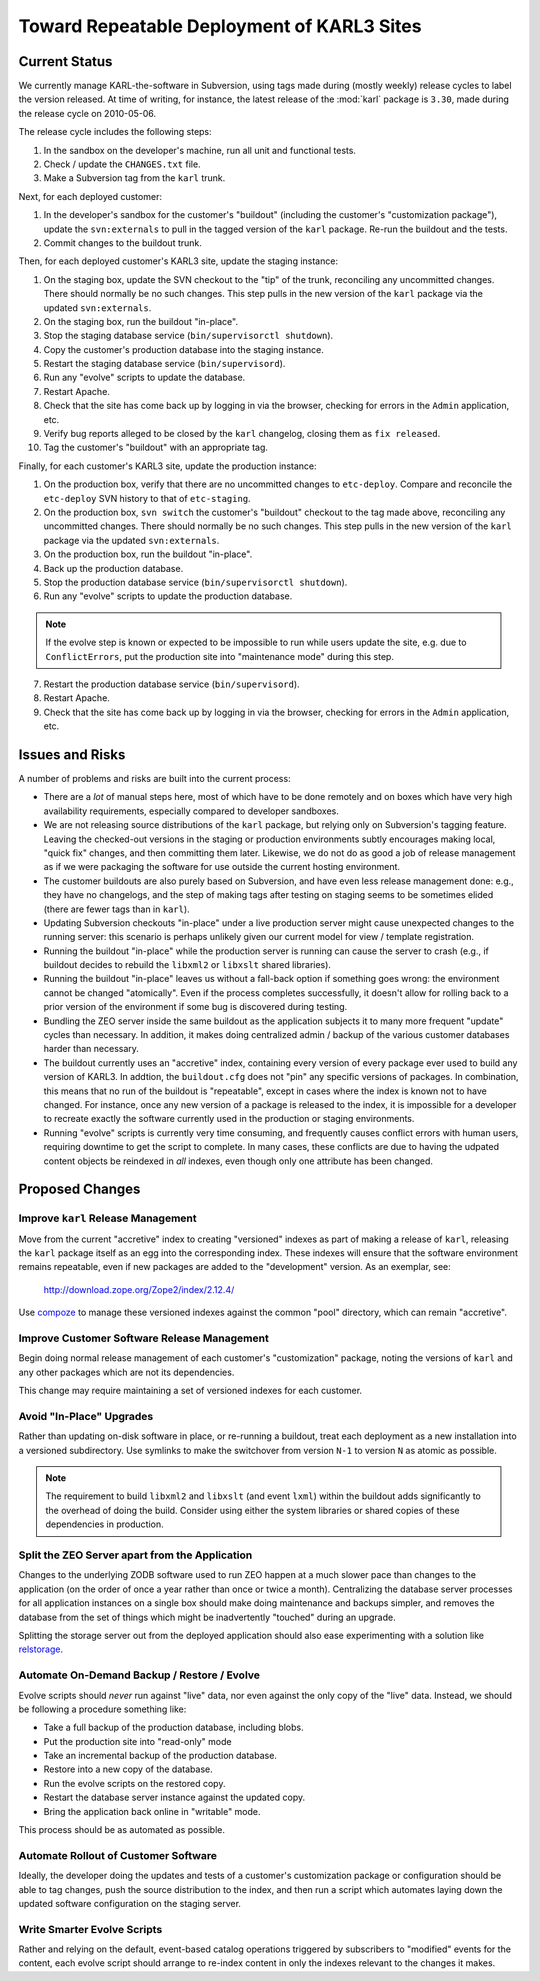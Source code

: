 Toward Repeatable Deployment of KARL3 Sites
===========================================

Current Status
--------------

We currently manage KARL-the-software in Subversion, using tags made
during (mostly weekly) release cycles to label the version released.
At time of writing, for instance, the latest release of the :mod:`karl`
package is ``3.30``, made during the release cycle on 2010-05-06.

The release cycle includes the following steps:

1. In the sandbox on the developer's machine, run all unit and functional
   tests.
   
2. Check / update the ``CHANGES.txt`` file.

3. Make a Subversion tag from the ``karl`` trunk.

Next, for each deployed customer:

1. In the developer's sandbox for the customer's "buildout" (including
   the customer's "customization package"), update the ``svn:externals``
   to pull in the tagged version of the ``karl`` package.  Re-run the
   buildout and the tests.

2. Commit changes to the buildout trunk.

Then, for each deployed customer's KARL3 site, update the staging instance:

1. On the staging box, update the SVN checkout to the "tip" of the trunk,
   reconciling any uncommitted changes.  There should normally be no such
   changes.  This step pulls in the new version of the ``karl`` package
   via the updated ``svn:externals``.

2. On the staging box, run the buildout "in-place".

3. Stop the staging database service (``bin/supervisorctl shutdown``).

4. Copy the customer's production database into the staging instance.

5. Restart the staging database service (``bin/supervisord``).

6. Run any "evolve" scripts to update the database.

7. Restart Apache.

8. Check that the site has come back up by logging in via the browser,
   checking for errors in the ``Admin`` application, etc.

9. Verify bug reports alleged to be closed by the ``karl`` changelog,
   closing them as ``fix released``.

10. Tag the customer's "buildout" with an appropriate tag.

Finally, for each customer's KARL3 site, update the production instance:

1. On the production box, verify that there are no uncommitted changes
   to ``etc-deploy``.  Compare and reconcile the ``etc-deploy`` SVN history
   to that of ``etc-staging``.

2. On the production box, ``svn switch`` the customer's "buildout" checkout
   to the tag made above, reconciling any uncommitted changes.  There should
   normally be no such changes.  This step pulls in the new version of the
   ``karl`` package via the updated ``svn:externals``.

3. On the production box, run the buildout "in-place".

4. Back up the production database.

5. Stop the production database service (``bin/supervisorctl shutdown``).

6. Run any "evolve" scripts to update the production database.

.. note::
   If the evolve step is known or expected to be impossible to run
   while users update the site, e.g. due to ``ConflictErrors``, put the
   production site into "maintenance mode" during this step.

7. Restart the production database service (``bin/supervisord``).

8. Restart Apache.

9. Check that the site has come back up by logging in via the browser,
   checking for errors in the ``Admin`` application, etc.


Issues and Risks
----------------

A number of problems and risks are built into the current process:

- There are a *lot* of manual steps here, most of which have to be done
  remotely and on boxes which have very high availability requirements,
  especially compared to developer sandboxes.

- We are not releasing source distributions of the ``karl`` package,
  but relying only on Subversion's tagging feature.  Leaving the
  checked-out versions in the staging or production environments subtly
  encourages making local, "quick fix" changes, and then committing them
  later.  Likewise, we do not do as good a job of release management as
  if we were packaging the software for use outside the current hosting
  environment.

- The customer buildouts are also purely based on Subversion, and have even
  less release management done:  e.g., they have no changelogs, and the
  step of making tags after testing on staging seems to be sometimes
  elided (there are fewer tags than in ``karl``).

- Updating Subversion checkouts "in-place" under a live production server
  might cause unexpected changes to the running server:  this scenario is
  perhaps unlikely given our current model for view / template registration.

- Running the buildout "in-place" while the production server is running
  can cause the server to crash (e.g., if buildout decides to rebuild
  the ``libxml2`` or ``libxslt`` shared libraries).

- Running the buildout "in-place" leaves us without a fall-back option
  if something goes wrong:  the environment cannot be changed "atomically".
  Even if the process completes successfully, it doesn't allow for rolling
  back to a prior version of the environment if some bug is discovered
  during testing.

- Bundling the ZEO server inside the same buildout as the application
  subjects it to many more frequent "update" cycles than necessary.  In
  addition, it makes doing centralized admin / backup of the various customer
  databases harder than necessary.

- The buildout currently uses an "accretive" index, containing every version
  of every package ever used to build any version of KARL3.  In addtion,
  the ``buildout.cfg`` does not "pin" any specific versions of packages.
  In combination, this means that no run of the buildout is "repeatable",
  except in cases where the index is known not to have changed.  For
  instance, once any new version of a package is released to the index,
  it is impossible for a developer to recreate exactly the software currently
  used in the production or staging environments.

- Running "evolve" scripts is currently very time consuming, and frequently
  causes conflict errors with human users, requiring downtime to get the
  script to complete.  In many cases, these conflicts are due to having
  the udpated content objects be reindexed in *all* indexes, even though
  only one attribute has been changed.


Proposed Changes
----------------


Improve ``karl`` Release Management
+++++++++++++++++++++++++++++++++++

Move from the current "accretive" index to creating "versioned" indexes
as part of making a release of ``karl``, releasing the ``karl`` package
itself as an egg into the corresponding index.  These indexes will ensure
that the software environment remains repeatable, even if new packages are
added to the "development" version.  As an exemplar, see:

    http://download.zope.org/Zope2/index/2.12.4/

Use `compoze <http://svn.repoze.org/compoze>`_ to manage these
versioned indexes against the common "pool" directory, which can remain
"accretive".


Improve Customer Software Release Management
++++++++++++++++++++++++++++++++++++++++++++

Begin doing normal release management of each customer's "customization"
package, noting the versions of ``karl`` and any other packages which are
not its dependencies.

This change may require maintaining a set of versioned indexes for each
customer.


Avoid "In-Place" Upgrades
+++++++++++++++++++++++++

Rather than updating on-disk software in place, or re-running a buildout,
treat each deployment as a new installation into a versioned subdirectory.
Use symlinks to make the switchover from version ``N-1`` to version ``N``
as atomic as possible.

.. note::
   The requirement to build ``libxml2`` and ``libxslt`` (and event ``lxml``)
   within the buildout adds significantly to the overhead of doing the
   build.  Consider using either the system libraries or shared copies of
   these dependencies in production.


Split the ZEO Server apart from the Application
+++++++++++++++++++++++++++++++++++++++++++++++

Changes to the underlying ZODB software used to run ZEO happen at a much
slower pace than changes to the application (on the order of once a year
rather than once or twice a month).  Centralizing the database server
processes for all application instances on a single box should make doing
maintenance and backups simpler, and removes the database from the set of
things which might be inadvertently "touched" during an upgrade.

Splitting the storage server out from the deployed application should also
ease experimenting with a solution like
`relstorage <http://pypi.python.org/pypi/RelStorage>`_.


Automate On-Demand Backup / Restore / Evolve
++++++++++++++++++++++++++++++++++++++++++++

Evolve scripts should *never* run against "live" data, nor even against
the only copy of the "live" data.  Instead, we should be following a procedure
something like:

- Take a full backup of the production database, including blobs.
- Put the production site into "read-only" mode
- Take an incremental backup of the production database.
- Restore into a new copy of the database.
- Run the evolve scripts on the restored copy.
- Restart the database server instance against the updated copy.
- Bring the application back online in "writable" mode.

This process should be as automated as possible.


Automate Rollout of Customer Software
+++++++++++++++++++++++++++++++++++++

Ideally, the developer doing the updates and tests of a customer's
customization package or configuration should be able to tag changes, push
the source distribution to the index, and then run a script which automates
laying down the updated software configuration on the staging server.


Write Smarter Evolve Scripts
++++++++++++++++++++++++++++

Rather and relying on the default, event-based catalog operations triggered
by subscribers to "modified" events for the content, each evolve script should
arrange to re-index content in only the indexes relevant to the changes it
makes.
